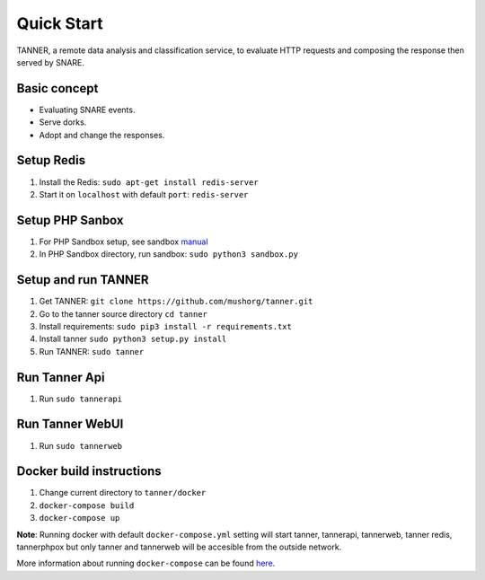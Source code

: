 Quick Start
===========

TANNER, a remote data analysis and classification service, to evaluate HTTP requests and composing the response then
served by SNARE.

Basic concept
"""""""""""""

* Evaluating SNARE events.
* Serve dorks.
* Adopt and change the responses.

Setup Redis
"""""""""""

#. Install the Redis: ``sudo apt-get install redis-server``
#. Start it on ``localhost`` with default ``port``: ``redis-server``

Setup PHP Sanbox
""""""""""""""""

#. For PHP Sandbox setup, see sandbox manual_
#. In PHP Sandbox directory, run sandbox: ``sudo python3 sandbox.py``


.. _manual: https://github.com/mushorg/phpox

Setup and run TANNER
""""""""""""""""""""

#. Get TANNER: ``git clone https://github.com/mushorg/tanner.git``
#. Go to the tanner source directory ``cd tanner``
#. Install requirements: ``sudo pip3 install -r requirements.txt``
#. Install tanner ``sudo python3 setup.py install``
#. Run TANNER: ``sudo tanner``

Run Tanner Api
""""""""""""""

#. Run ``sudo tannerapi``

Run Tanner WebUI
""""""""""""""""

#. Run ``sudo tannerweb``

Docker build instructions
"""""""""""""""""""""""""
1. Change current directory to ``tanner/docker``
2. ``docker-compose build``
3. ``docker-compose up``

**Note**: Running docker with default ``docker-compose.yml`` setting will start tanner, tannerapi, tannerweb, tanner redis, tannerphpox but only tanner and tannerweb will be accesible from the outside network.

More information about running ``docker-compose`` can be found `here <https://docs.docker.com/compose/gettingstarted/>`_.
